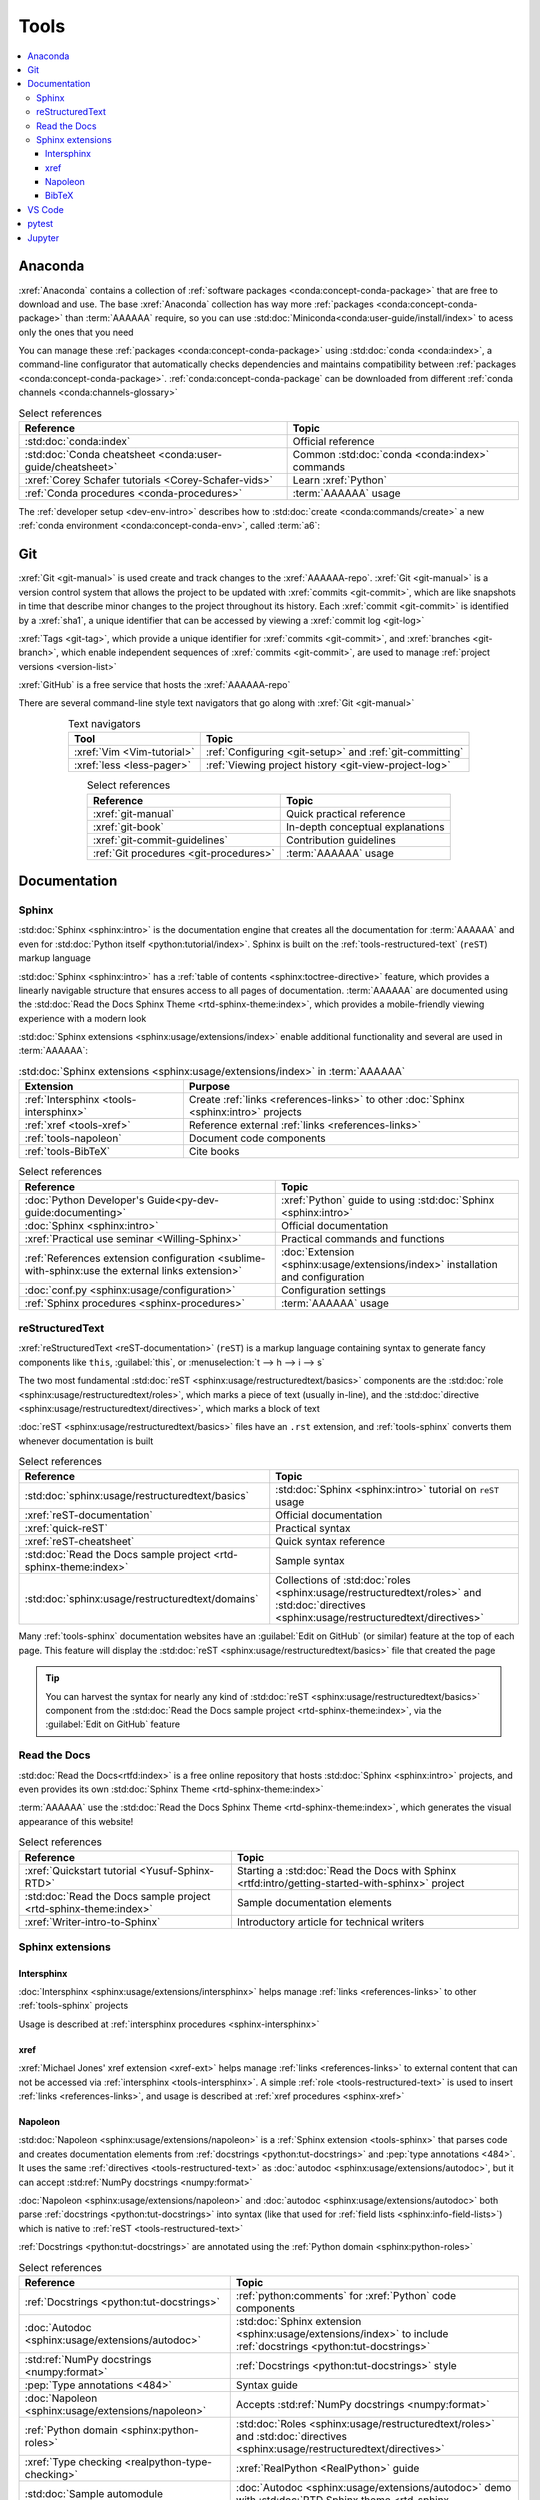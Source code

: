 .. 5863379

.. _concepts-tools:


#####
Tools
#####

.. contents::
   :local:

.. _tools-anaconda:


********
Anaconda
********

:xref:`Anaconda` contains a collection of
:ref:`software packages <conda:concept-conda-package>` that are free to
download and use. The base :xref:`Anaconda` collection has way more
:ref:`packages <conda:concept-conda-package>` than :term:`AAAAAA` require, so
you can use :std:doc:`Miniconda<conda:user-guide/install/index>` to acess only
the ones that you need

You can manage these :ref:`packages <conda:concept-conda-package>` using
:std:doc:`conda <conda:index>`, a command-line configurator that automatically
checks dependencies and maintains compatibility between
:ref:`packages <conda:concept-conda-package>`.
:ref:`conda:concept-conda-package` can be downloaded from
different :ref:`conda channels <conda:channels-glossary>`

.. csv-table:: Select references
   :header: "Reference", "Topic"
   :align: center

   :std:doc:`conda:index`, Official reference
   :std:doc:`Conda cheatsheet <conda:user-guide/cheatsheet>`, "Common
   :std:doc:`conda <conda:index>` commands"
   :xref:`Corey Schafer tutorials <Corey-Schafer-vids>`, "Learn
   :xref:`Python`"
   :ref:`Conda procedures <conda-procedures>`, :term:`AAAAAA` usage

The :ref:`developer setup <dev-env-intro>` describes how to
:std:doc:`create <conda:commands/create>` a new
:ref:`conda environment <conda:concept-conda-env>`, called :term:`a6`:

.. glossary::

   a6
      A :ref:`conda environment <conda:concept-conda-env>` containing all
      the :ref:`packages <conda:concept-conda-package>` that :term:`AAAAAA`
      require

      .. tip::

         :ref:`conda-import-a6` requires less commands than the
         :ref:`developer setup <dev-env-intro>`

      .. _concepts-packages-table:

      .. csv-table:: :ref:`conda:concept-conda-package` required for
         :term:`AAAAAA`
         :header: "Package", "Function", "Setup Phase", "Channel"
         :align: center

         :xref:`Python`, Code creation, "
         :ref:`Documenting <dev-env-documenting>`", "
         :ref:`conda <conda:channels-glossary>`"
         :std:doc:`conda <conda:index>`, Package management, "
         :ref:`Documenting <dev-env-documenting>`", "
         :ref:`conda <conda:channels-glossary>`"
         :pep:`8`, Check code style, "
         :ref:`Documenting <dev-env-documenting>`","
         :ref:`conda <conda:channels-glossary>`"
         :std:doc:`Sphinx <sphinx:intro>` , Create documentation, "
         :ref:`Documenting <dev-env-documenting>`","
         :ref:`conda <conda:channels-glossary>`"
         :std:doc:`RTD Sphinx Theme <rtd-sphinx-theme:index>`, "Documentation
         appearance", "
         :ref:`Documenting <dev-env-documenting>`", "
         :ref:`conda <conda:channels-glossary>`"
         :xref:`Doc8 <Doc8>`, Check documentation syntax, "
         :ref:`Documenting <dev-env-documenting>`", :xref:`conda-forge`
         :ref:`tools-bibtex`, :ref:`Book citations <references-books>`, "
         :ref:`Documenting <dev-env-documenting>`", :xref:`conda-forge`
         :xref:`Jupyter Notebook <Jupyter>`, Interactive analysis, "
         :ref:`dev-env-analyzing`","
         :ref:`conda <conda:channels-glossary>`"
         :std:doc:`Notebook Extensions <nb-extensions:index>`, "Extra analysis
         tools", :ref:`dev-env-analyzing`, :xref:`conda-forge`
         :std:doc:`NumPy <numpy:about>`, "Number processing", "
         :ref:`dev-env-analyzing`", :ref:`conda <conda:channels-glossary>`
         :std:doc:`Matplotlib <matplotlib:index>`, "Data plotting", "
         :ref:`dev-env-analyzing`", "
         :ref:`conda <conda:channels-glossary>`"
         :std:doc:`pandas <pandas:index>`, "Dataset management", "
         :ref:`dev-env-analyzing`", "
         :ref:`conda <conda:channels-glossary>`"
         :std:doc:`pip <python:installing/index>`, Configuring test code, "
         :ref:`dev-env-testing`", :ref:`conda <conda:channels-glossary>`
         :std:doc:`pytest <pytest:index>`, Code testing, "
         :ref:`dev-env-testing`", "
         :ref:`conda <conda:channels-glossary>`"

.. _tools-git:


***
Git
***

:xref:`Git <git-manual>` is used create and track changes to the
:xref:`AAAAAA-repo`. :xref:`Git <git-manual>` is a version control system that
allows the project to be updated with :xref:`commits <git-commit>`, which are
like snapshots in time that describe minor changes to the project throughout
its history. Each :xref:`commit <git-commit>` is identified by a :xref:`sha1`,
a unique identifier that can be accessed by viewing a
:xref:`commit log <git-log>`

:xref:`Tags <git-tag>`, which provide a unique identifier for
:xref:`commits <git-commit>`, and :xref:`branches <git-branch>`, which enable
independent sequences of :xref:`commits <git-commit>`, are used to manage
:ref:`project versions <version-list>`

:xref:`GitHub` is a free service that hosts the :xref:`AAAAAA-repo`

There are several command-line style text navigators that go along with
:xref:`Git <git-manual>`

.. csv-table:: Text navigators
   :header: "Tool", "Topic"
   :align: center

   :xref:`Vim <Vim-tutorial>`, ":ref:`Configuring <git-setup>` and
   :ref:`git-committing`"
   :xref:`less <less-pager>`, "
   :ref:`Viewing project history <git-view-project-log>`"

.. csv-table:: Select references
   :header: "Reference", "Topic"
   :align: center

   :xref:`git-manual`, Quick practical reference
   :xref:`git-book`, In-depth conceptual explanations
   :xref:`git-commit-guidelines`, Contribution guidelines
   :ref:`Git procedures <git-procedures>`, :term:`AAAAAA` usage


*************
Documentation
*************

.. _tools-sphinx:

Sphinx
======

:std:doc:`Sphinx <sphinx:intro>` is the documentation engine that creates all
the documentation for :term:`AAAAAA` and even for
:std:doc:`Python itself <python:tutorial/index>`. Sphinx is built on the
:ref:`tools-restructured-text` (``reST``) markup language

:std:doc:`Sphinx <sphinx:intro>` has a
:ref:`table of contents <sphinx:toctree-directive>` feature, which provides a
linearly navigable structure that ensures access to all pages of documentation.
:term:`AAAAAA` are documented using the
:std:doc:`Read the Docs Sphinx Theme <rtd-sphinx-theme:index>`, which provides
a mobile-friendly viewing experience with a modern look

:std:doc:`Sphinx extensions <sphinx:usage/extensions/index>` enable additional
functionality and several are used in :term:`AAAAAA`:

.. csv-table:: :std:doc:`Sphinx extensions <sphinx:usage/extensions/index>`
   in :term:`AAAAAA`
   :header: "Extension", "Purpose"
   :align: center

   :ref:`Intersphinx <tools-intersphinx>`, "Create
   :ref:`links <references-links>` to other :doc:`Sphinx <sphinx:intro>`
   projects"
   :ref:`xref <tools-xref>`, "Reference external
   :ref:`links <references-links>`"
   :ref:`tools-napoleon`, Document code components
   :ref:`tools-BibTeX`, Cite books

.. csv-table:: Select references
   :header: "Reference", "Topic"
   :align: center

   :doc:`Python Developer's Guide<py-dev-guide:documenting>`, "
   :xref:`Python` guide to using :std:doc:`Sphinx <sphinx:intro>`"
   :doc:`Sphinx <sphinx:intro>`, Official documentation
   :xref:`Practical use seminar <Willing-Sphinx>`, "Practical commands and
   functions"
   :ref:`References extension configuration <sublime-with-sphinx:use the external links extension>`, "
   :doc:`Extension <sphinx:usage/extensions/index>` installation and
   configuration"
   :doc:`conf.py <sphinx:usage/configuration>`, Configuration settings
   :ref:`Sphinx procedures <sphinx-procedures>`, :term:`AAAAAA` usage

.. _tools-restructured-text:

reStructuredText
================

:xref:`reStructuredText <reST-documentation>` (``reST``) is a markup language
containing syntax to generate fancy components like ``this``, :guilabel:`this`,
or :menuselection:`t --> h --> i --> s`

The two most fundamental :std:doc:`reST <sphinx:usage/restructuredtext/basics>`
components are the :std:doc:`role <sphinx:usage/restructuredtext/roles>`, which
marks a piece of text (usually in-line), and the
:std:doc:`directive <sphinx:usage/restructuredtext/directives>`, which marks a
block of text

:doc:`reST <sphinx:usage/restructuredtext/basics>` files have an ``.rst``
extension, and :ref:`tools-sphinx` converts them whenever documentation is
built

.. csv-table:: Select references
   :header: "Reference", "Topic"
   :align: center

   :std:doc:`sphinx:usage/restructuredtext/basics`, "
   :std:doc:`Sphinx <sphinx:intro>` tutorial on ``reST`` usage"
   :xref:`reST-documentation`, Official documentation
   :xref:`quick-reST`, Practical syntax
   :xref:`reST-cheatsheet`, Quick syntax reference
   :std:doc:`Read the Docs sample project <rtd-sphinx-theme:index>`, "Sample
   syntax"
   :std:doc:`sphinx:usage/restructuredtext/domains`, "Collections of
   :std:doc:`roles <sphinx:usage/restructuredtext/roles>` and
   :std:doc:`directives <sphinx:usage/restructuredtext/directives>`"

Many :ref:`tools-sphinx` documentation websites have an
:guilabel:`Edit on GitHub` (or similar) feature at
the top of each page. This feature will display the
:std:doc:`reST <sphinx:usage/restructuredtext/basics>` file that created the
page

.. tip::
   You can harvest the syntax for nearly any kind of
   :std:doc:`reST <sphinx:usage/restructuredtext/basics>` component from the
   :std:doc:`Read the Docs sample project <rtd-sphinx-theme:index>`, via the
   :guilabel:`Edit on GitHub` feature

Read the Docs
=============

:std:doc:`Read the Docs<rtfd:index>` is a free online repository that hosts
:std:doc:`Sphinx <sphinx:intro>` projects, and even provides its own
:std:doc:`Sphinx Theme <rtd-sphinx-theme:index>`

:term:`AAAAAA` use the
:std:doc:`Read the Docs Sphinx Theme <rtd-sphinx-theme:index>`, which generates
the visual appearance of this website!

.. csv-table:: Select references
   :header: "Reference", "Topic"
   :align: center

   :xref:`Quickstart tutorial <Yusuf-Sphinx-RTD>`, "Starting a
   :std:doc:`Read the Docs with Sphinx <rtfd:intro/getting-started-with-sphinx>`
   project"
   :std:doc:`Read the Docs sample project <rtd-sphinx-theme:index>`, "Sample
   documentation elements"
   :xref:`Writer-intro-to-Sphinx`, Introductory article for technical writers

Sphinx extensions
=================

.. _tools-intersphinx:

Intersphinx
-----------

:doc:`Intersphinx <sphinx:usage/extensions/intersphinx>` helps manage
:ref:`links <references-links>` to other :ref:`tools-sphinx` projects

Usage is described at :ref:`intersphinx procedures <sphinx-intersphinx>`

.. _tools-xref:

xref
----

:xref:`Michael Jones' xref extension <xref-ext>` helps manage
:ref:`links <references-links>` to external content that can not be accessed
via :ref:`intersphinx <tools-intersphinx>`. A simple
:ref:`role <tools-restructured-text>` is used to insert
:ref:`links <references-links>`, and usage is described at
:ref:`xref procedures <sphinx-xref>`

.. _tools-napoleon:

Napoleon
--------

:std:doc:`Napoleon <sphinx:usage/extensions/napoleon>` is a
:ref:`Sphinx extension <tools-sphinx>` that parses code and
creates documentation elements from :ref:`docstrings <python:tut-docstrings>`
and :pep:`type annotations <484>`. It uses the same
:ref:`directives <tools-restructured-text>` as
:doc:`autodoc <sphinx:usage/extensions/autodoc>`, but it
can accept :std:ref:`NumPy docstrings <numpy:format>`

:doc:`Napoleon <sphinx:usage/extensions/napoleon>` and
:doc:`autodoc <sphinx:usage/extensions/autodoc>` both parse
:ref:`docstrings <python:tut-docstrings>` into syntax (like that used for
:ref:`field lists <sphinx:info-field-lists>`) which is native to
:ref:`reST <tools-restructured-text>`

:ref:`Docstrings <python:tut-docstrings>` are annotated using the
:ref:`Python domain <sphinx:python-roles>`

.. csv-table:: Select references
   :header: "Reference", "Topic"
   :align: center

   :ref:`Docstrings <python:tut-docstrings>`, ":ref:`python:comments` for
   :xref:`Python` code components"
   :doc:`Autodoc <sphinx:usage/extensions/autodoc>`, "
   :std:doc:`Sphinx extension <sphinx:usage/extensions/index>` to include
   :ref:`docstrings <python:tut-docstrings>`"
   :std:ref:`NumPy docstrings <numpy:format>`, "
   :ref:`Docstrings <python:tut-docstrings>` style"
   :pep:`Type annotations <484>`, Syntax guide
   :doc:`Napoleon <sphinx:usage/extensions/napoleon>`, "Accepts
   :std:ref:`NumPy docstrings <numpy:format>`"
   :ref:`Python domain <sphinx:python-roles>`, "
   :std:doc:`Roles <sphinx:usage/restructuredtext/roles>` and
   :std:doc:`directives <sphinx:usage/restructuredtext/directives>`"
   :xref:`Type checking <realpython-type-checking>`, "
   :xref:`RealPython <RealPython>` guide"
   :std:doc:`Sample automodule <demo/api>`, "
   :doc:`Autodoc <sphinx:usage/extensions/autodoc>` demo with
   :std:doc:`RTD Sphinx theme <rtd-sphinx-theme:index>`"
   :doc:`Example NumPy Strings <napoleon:example_numpy>`, Example syntax
   :ref:`sphinx:info-field-lists`, "Resultant
   :ref:`reST <tools-restructured-text>` syntax"

.. _tools-bibtex:

BibTeX
------

:xref:`bibtex` is a special type of citation syntax that :term:`AAAAAA` use
to cite :ref:`books <references-books>`. The
:doc:`BibTeX extension <bibtex:index>` converts
:ref:`refs.bib <concepts-documentation-structure>` into formatted
:ref:`book citations <references-books>`

If know the :xref:`ISBN` for a particular :ref:`book <references-books>`, you
can usually get the :xref:`bibtex` from :xref:`ottobib`

.. csv-table:: Select references
   :header: "Reference", "Topic"
   :align: center

   :xref:`book`, Information source
   :xref:`bibtex`, Citation file format
   :doc:`BibTeX extension <bibtex:index>`, Parses :xref:`bibtex`
   :xref:`ottobib`, :xref:`bibtex` database for :ref:`books <references-books>`
   :xref:`ISBN`, Unique identifier for :ref:`books <references-books>`
   :xref:`bibtex-syntax`, Syntax specifications
   :xref:`cite-multiple-authors`, Use of ``et. al``
   :ref:`BibTeX procedures <sphinx-reference-book>`, :term:`AAAAAA` usage

.. _tools-vs-code:


*******
VS Code
*******

:xref:`VS-Code` is an integrated development environment that is used to
develop, to document, and to test code

The :xref:`AAAAAA-repo` comes with a collection of
:xref:`VS-Code-settings` that will automatically configure most of your
workspace. If you completed the :ref:`developer setup <dev-env-intro>`, then
all the relevant settings should already be installed!

You can also download the :xref:`VS Code Insider Edition <VS-Code-insiders>`,
which has all the latest features and bug fixes, although it may not be as
stable as the most recent official release

.. csv-table:: :xref:`VS Code extensions <VS-Code-extensions>` used with
   :term:`AAAAAA`
   :header: "Extension", "Purpose", "Setup Phase"
   :align: center

   :xref:`Bookmarks <VS-Code-bookmarks-ext>`, Mark/navigate code, "
   :ref:`Documenting <dev-env-documenting>`"
   :xref:`Python <VS-Code-Python-ext>`, Developing :xref:`Python`, "
   :ref:`Documenting <dev-env-documenting>`"
   :xref:`RST preview <RST-preview-ext>` [#]_ [#]_, "Editing
   :std:doc:`reST <sphinx:usage/restructuredtext/basics>` ", "
   :ref:`Documenting <dev-env-documenting>`"
   :xref:`GitLens <GitLens>`, "Advanced :xref:`Git <git-manual>`
   functionality", :ref:`Documenting <dev-env-documenting>`
   :xref:`Python Test Explorer <Test-explorer-UI>`, "Testing with
   :std:doc:`pytest <pytest:index>`", :ref:`Testing <dev-env-testing>`

.. csv-table:: Select references
   :header: "Reference", "Topic"
   :align: center

   :xref:`Python integration <VS-Code-Python-tutorial>`, "Official tutorial for
   :xref:`Python` with :xref:`VS Code <VS-Code>`"
   :xref:`Command palette <command-palette>`, Quickly input user commands
   :xref:`Settings <VS-Code-settings>`, Settings configuration
   :xref:`Integrated terminal <VS-Code-terminal>`, "Run a command line inside
   :xref:`VS Code <VS-Code>`"
   :xref:`VS-Code-unit-testing`, ":std:doc:`pytest <pytest:index>` integration
   setup"
   :xref:`Markdown`, For :ref:`planning version features <versioning-td3>`
   :ref:`Writing procedures <writing-procedures>`, :term:`AAAAAA` usage

.. rubric:: Footnotes

.. [#] Requires a :xref:`doc8-newline-issue`, included in the provided
   :xref:`VS-Code-settings`
.. [#] Offers live rendering, but is not as reliable as
   :ref:`using a browser <sphinx-building-documentation>`. For example, fails
   to properly render :ref:`intersphinx links <sphinx-intersphinx>`

.. _tools-pytest:


******
pytest
******

:term:`AAAAAA` uses :std:doc:`pytest <pytest:index>`, a
:ref:`conda package<tools-anaconda>`, to verify that code is
functioning as expected

:xref:`VS-Code` natively integrates with :std:doc:`pytest <pytest:index>`,
and additional functionality is provided by the
:ref:`VS Code Python Test Explorer extension<tools-vs-code>`

.. csv-table:: Select references
   :header: "Reference", "Topic"
   :align: center

   :doc:`pytest <pytest:index>`, Official documentation
   :xref:`codebasics-pytest`, Recommended :xref:`YouTube` tutorial
   :std:doc:`pytest tutorials <pytest:contents>`, Official tutorials
   :ref:`pytest procedures <pytest-procedures>`, :term:`AAAAAA` usage


.. _tools-jupyter:


*******
Jupyter
*******

:xref:`Jupyter Notebooks <Jupyter>` enable an interactive style of
algorithm development, and can quickly render :xref:`LaTeX`

.. csv-table:: Select references
   :header: "Reference", "Topic"
   :align: center

   :xref:`Corey Schafer tutorial <Schafer-Jupyter>`, "Recommended
   :xref:`YouTube` tutorial"
   :xref:`Markdown`, "Syntax for making links, tables, etc."
   :xref:`tables-generator`, "Table syntax generator"

The interactive style of :xref:`Jupyter Notebooks <Jupyter>` make it easy to
analyze data with numerical :ref:`conda packages <conda:concept-conda-package>`

.. csv-table:: Numerical analysis :ref:`packages <conda:concept-conda-package>`
   :header: "Package", "Official tutorial", "YouTube tutorial"
   :align: center

   :std:doc:`NumPy <numpy:about>`, "
   :std:doc:`Quickstart <numpy:user/quickstart>`", "
   :xref:`NumPy <codebasics-numpy>`"
   :std:doc:`Matplotlib <matplotlib:index>`,"
   :std:doc:`matplotlib:tutorials/index`", "
   :xref:`Matplotlib <codebasics-matplotlib>`"
   :std:doc:`pandas <pandas:index>`, "
   :std:doc:`10 min tutorial <pandas:getting_started/10min>`", "
   :xref:`pandas <codebasics-pandas>`"

The :std:doc:`nb-extensions:index` provide additional functionality

.. csv-table:: Select :std:doc:`extensions <nb-extensions:index>`
   :header: "Extension", "Function"
   :align: center

   :std:doc:`nb-extensions:nbextensions/collapsible_headings/readme`, "Section
   management"
   :std:doc:`nb-extensions:nbextensions/toc2/README`, "Automatic section
   linking"
   :std:doc:`nb-extensions:nbextensions/varInspector/README`, "Data value
   inspection"
   :xref:`live-md-preview`, "Quick equation rendering"

.. tip::
   This :xref:`AAAAAA-nbs` can render any :xref:`Jupyter Notebook<Jupyter>`
   from the :xref:`AAAAAA-repo` inside of a browser, even if
   :xref:`Jupyter <Jupyter>` isn't installed
